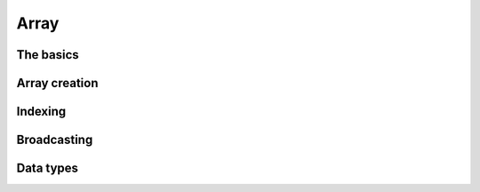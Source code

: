 .. _array:

*****
Array
*****

The basics
==========
.. https://numpy.org/doc/stable/user/quickstart.html#the-basics

.. * make sure we talk about dtype, scale, and masking here -> refer to main sections later

Array creation
==============
.. https://numpy.org/doc/stable/user/basics.creation.html


Indexing
========
.. https://numpy.org/doc/stable/user/basics.indexing.html


Broadcasting
============
.. https://numpy.org/doc/stable/user/basics.broadcasting.html

Data types
==========
.. https://numpy.org/doc/stable/user/basics.types.html


.. Scale
.. =====


.. Masking
.. =======
